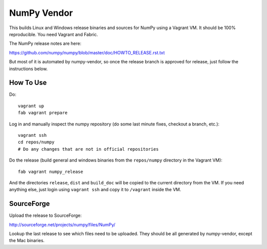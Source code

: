 NumPy Vendor
============

This builds Linux and Windows release binaries and sources for NumPy using
a Vagrant VM. It should be 100% reproducible. You need Vagrant and Fabric.

The NumPy release notes are here:

https://github.com/numpy/numpy/blob/master/doc/HOWTO_RELEASE.rst.txt

But most of it is automated by numpy-vendor, so once the release branch is
approved for release, just follow the instructions below.

How To Use
----------

Do::

    vagrant up
    fab vagrant prepare

Log in and manually inspect the numpy repository (do some last minute fixes,
checkout a branch, etc.)::

    vagrant ssh
    cd repos/numpy
    # Do any changes that are not in official repositories

Do the release (build general and windows binaries from the ``repos/numpy``
directory in the Vagrant VM)::

    fab vagrant numpy_release

And the directories ``release``, ``dist`` and ``build_doc`` will be copied to
the current directory from the VM. If you need anything else, just login using
``vagrant ssh`` and copy it to ``/vagrant`` inside the VM.

SourceForge
-----------

Upload the release to SourceForge:

http://sourceforge.net/projects/numpy/files/NumPy/

Lookup the last release to see which files need to be uploaded. They should be
all generated by numpy-vendor, except the Mac binaries.
